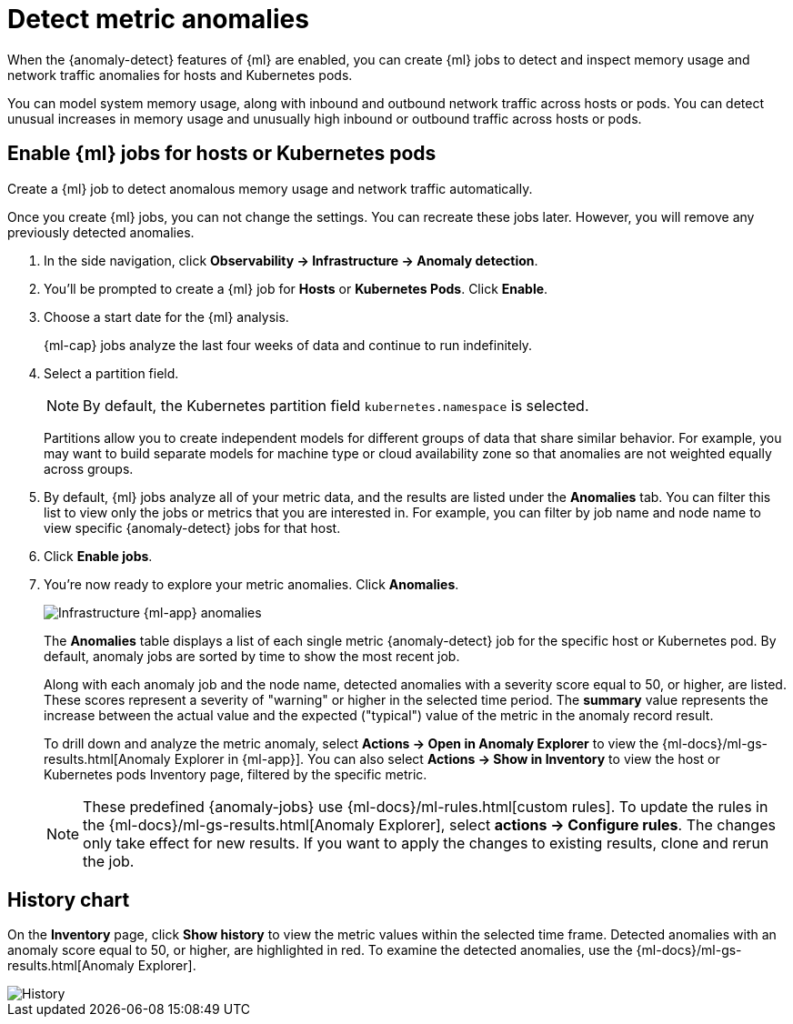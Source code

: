 [[inspect-metric-anomalies]]
= Detect metric anomalies

When the {anomaly-detect} features of {ml} are enabled, you can create {ml} jobs 
to detect and inspect memory usage and network traffic anomalies for hosts and 
Kubernetes pods.

You can model system memory usage, along with inbound and outbound network 
traffic across hosts or pods. You can detect unusual increases in memory usage
and unusually high inbound or outbound traffic across hosts or pods.

[discrete]
[[ml-jobs-hosts]]
== Enable {ml} jobs for hosts or Kubernetes pods

Create a {ml} job to detect anomalous memory usage and network traffic 
automatically.

Once you create {ml} jobs, you can not change the settings. You can 
recreate these jobs later. However, you will remove any previously detected anomalies.

//TODO: Validate these steps.

// lint ignore anomaly-detection observability
1. In the side navigation, click *Observability -> Infrastructure -> Anomaly detection*.
2. You’ll be prompted to create a {ml} job for *Hosts* or 
*Kubernetes Pods*. Click *Enable*.
3. Choose a start date for the {ml} analysis.
+
{ml-cap} jobs analyze the last four weeks of data and continue to run 
indefinitely.
+
4. Select a partition field.
+
[NOTE]
=====
By default, the Kubernetes partition field `kubernetes.namespace` is selected.
=====
+
Partitions allow you to create independent models for different groups of data 
that share similar behavior. For example, you may want to build separate models 
for machine type or cloud availability zone so that anomalies are not weighted 
equally across groups.
+
5. By default, {ml} jobs analyze all of your metric data, and the results are listed under
the *Anomalies* tab. You can filter this list to view only the jobs or metrics that
you are interested in. For example, you can filter by job name and node name to view
specific {anomaly-detect} jobs for that host.
6. Click *Enable jobs*.
7. You're now ready to explore your metric anomalies. Click *Anomalies*.
+
[role="screenshot"]
image::images/metrics-ml-jobs.png[Infrastructure {ml-app} anomalies]
+
The *Anomalies* table displays a list of each single metric {anomaly-detect} job
for the specific host or Kubernetes pod. By default, anomaly jobs are sorted by
time to show the most recent job.
+
Along with each anomaly job and the node name, detected anomalies with
a severity score equal to 50, or higher, are listed. These scores represent a severity
of "warning" or higher in the selected time period. The *summary* value represents the
increase between the actual value and the expected ("typical") value of the metric in
the anomaly record result.
+
To drill down and analyze the metric anomaly, select *Actions -> Open in Anomaly Explorer*
to view the {ml-docs}/ml-gs-results.html[Anomaly Explorer in {ml-app}]. You can
also select *Actions -> Show in Inventory* to view the host or Kubernetes pods Inventory
page, filtered by the specific metric.
+
[NOTE]
=====
These predefined {anomaly-jobs} use {ml-docs}/ml-rules.html[custom rules]. To
update the rules in the {ml-docs}/ml-gs-results.html[Anomaly Explorer], select
*actions -> Configure rules*. The changes only take effect for new results.
If you want to apply the changes to existing results, clone and rerun the job.
=====

[discrete]
[[history-chart]]
== History chart

On the *Inventory* page, click *Show history* to view the metric values within 
the selected time frame. Detected anomalies with an anomaly score equal to 50, 
or higher, are highlighted in red. To examine the detected anomalies, use the 
{ml-docs}/ml-gs-results.html[Anomaly Explorer].

[role="screenshot"]
image::images/metrics-history-chart.png[History]
